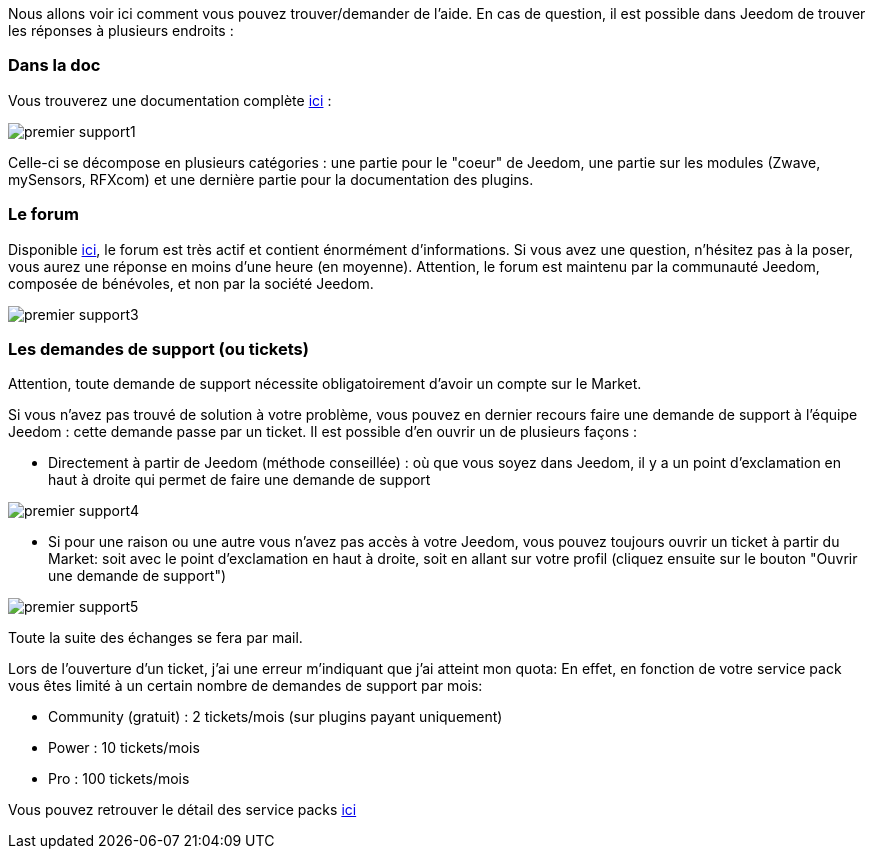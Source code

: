 Nous allons voir ici comment vous pouvez trouver/demander de l'aide. En cas de question, il est possible dans Jeedom de trouver les réponses à plusieurs endroits :

=== Dans la doc

Vous trouverez une documentation complète link:https://jeedom.fr/doc[ici] :

image::../images/premier-support1.png[]

Celle-ci se décompose en plusieurs catégories : une partie pour le "coeur" de Jeedom, une partie sur les modules (Zwave, mySensors, RFXcom) et une dernière partie pour la documentation des plugins.

=== Le forum

Disponible link:https://jeedom.com/forum[ici], le forum est très actif et contient énormément d'informations. Si vous avez une question, n'hésitez pas à la poser, vous aurez une réponse en moins d'une heure (en moyenne).
Attention, le forum est maintenu par la communauté Jeedom, composée de bénévoles, et non par la société Jeedom.

image::../images/premier-support3.png[]

=== Les demandes de support (ou tickets)

[IMPORTANTE]
Attention, toute demande de support nécessite obligatoirement d'avoir un compte sur le Market.

Si vous n'avez pas trouvé de solution à votre problème, vous pouvez en dernier recours faire une demande de support à l'équipe Jeedom : cette demande passe par un ticket. Il est possible d'en ouvrir un de plusieurs façons :

- Directement à partir de Jeedom (méthode conseillée) : où que vous soyez dans Jeedom, il y a un point d'exclamation en haut à droite qui permet de faire une demande de support

image::../images/premier-support4.png[]

- Si pour une raison ou une autre vous n'avez pas accès à votre Jeedom, vous pouvez toujours ouvrir un ticket à partir du Market: soit avec le point d'exclamation en haut à droite, soit en allant sur votre profil (cliquez ensuite sur le bouton "Ouvrir une demande de support")

image::../images/premier-support5.png[]

Toute la suite des échanges se fera par mail.

Lors de l'ouverture d'un ticket, j'ai une erreur m'indiquant que j'ai atteint mon quota:
En effet, en fonction de votre service pack vous êtes limité à un certain nombre de demandes de support par mois:

- Community (gratuit) : 2 tickets/mois (sur plugins payant uniquement)
- Power : 10 tickets/mois
- Pro : 100 tickets/mois

Vous pouvez retrouver le détail des service packs link:https://jeedom.fr/doc/documentation/core/fr_FR/doc-core-service_pack.html[ici]
